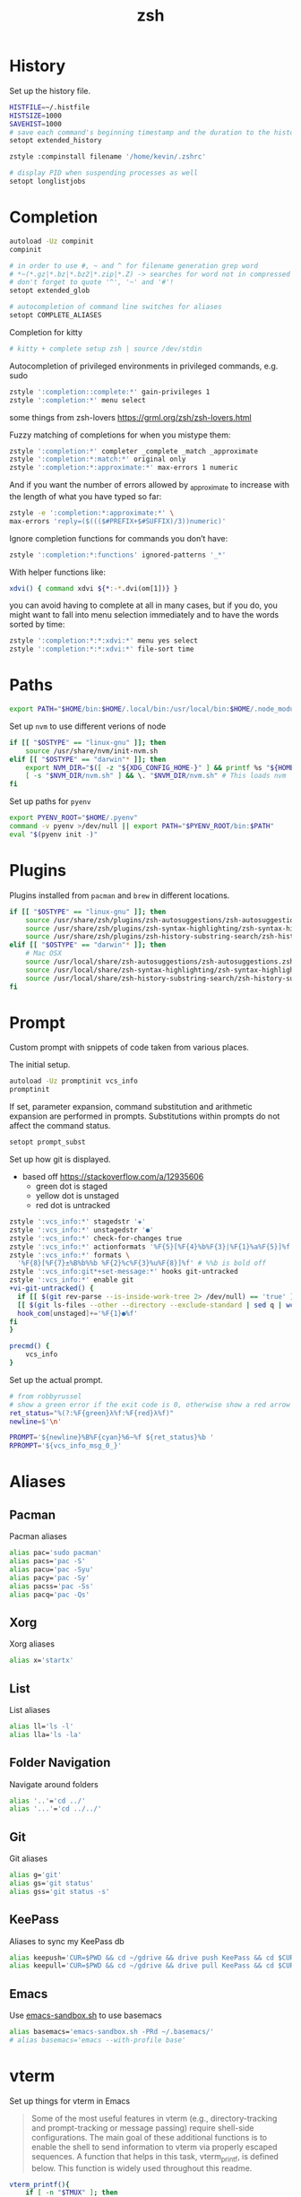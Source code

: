 #+TITLE: zsh
* History
Set up the history file.
#+BEGIN_SRC sh :tangle ~/dotfiles/zsh/.zshrc
  HISTFILE=~/.histfile
  HISTSIZE=1000
  SAVEHIST=1000
  # save each command's beginning timestamp and the duration to the history file
  setopt extended_history

  zstyle :compinstall filename '/home/kevin/.zshrc'

  # display PID when suspending processes as well
  setopt longlistjobs
#+END_SRC

* Completion
#+BEGIN_SRC sh :tangle ~/dotfiles/zsh/.zshrc
  autoload -Uz compinit
  compinit

  # in order to use #, ~ and ^ for filename generation grep word
  # *~(*.gz|*.bz|*.bz2|*.zip|*.Z) -> searches for word not in compressed files
  # don't forget to quote '^', '~' and '#'!
  setopt extended_glob

  # autocompletion of command line switches for aliases
  setopt COMPLETE_ALIASES
#+END_SRC

Completion for kitty
#+BEGIN_SRC sh :tangle ~/dotfiles/zsh/.zshrc
  # kitty + complete setup zsh | source /dev/stdin
#+END_SRC

Autocompletion of privileged environments in privileged commands, e.g. sudo
#+BEGIN_SRC sh :tangle ~/dotfiles/zsh/.zshrc
  zstyle ':completion::complete:*' gain-privileges 1
  zstyle ':completion:*' menu select
#+END_SRC

some things from zsh-lovers https://grml.org/zsh/zsh-lovers.html

Fuzzy matching of completions for when you mistype them:
#+BEGIN_SRC sh :tangle ~/dotfiles/zsh/.zshrc
  zstyle ':completion:*' completer _complete _match _approximate
  zstyle ':completion:*:match:*' original only
  zstyle ':completion:*:approximate:*' max-errors 1 numeric
#+END_SRC

And if you want the number of errors allowed by _approximate to increase with the length of what you have typed so far:
#+BEGIN_SRC sh :tangle ~/dotfiles/zsh/.zshrc
  zstyle -e ':completion:*:approximate:*' \
  max-errors 'reply=($((($#PREFIX+$#SUFFIX)/3))numeric)'
#+END_SRC

Ignore completion functions for commands you don’t have:
#+BEGIN_SRC sh :tangle ~/dotfiles/zsh/.zshrc
  zstyle ':completion:*:functions' ignored-patterns '_*'
#+END_SRC

With helper functions like:
#+BEGIN_SRC sh :tangle ~/dotfiles/zsh/.zshrc
  xdvi() { command xdvi ${*:-*.dvi(om[1])} }
#+END_SRC

you can avoid having to complete at all in many cases, but if you do, you might want to fall into menu selection immediately and to have the words sorted by time:
#+BEGIN_SRC sh :tangle ~/dotfiles/zsh/.zshrc
  zstyle ':completion:*:*:xdvi:*' menu yes select
  zstyle ':completion:*:*:xdvi:*' file-sort time
#+END_SRC

* Paths
#+BEGIN_SRC sh :tangle ~/dotfiles/zsh/.zshrc
  export PATH="$HOME/bin:$HOME/.local/bin:/usr/local/bin:$HOME/.node_modules/bin:$(ruby -e 'print Gem.user_dir')/bin:$HOME/.config/composer/vendor/bin:$PATH"
#+END_SRC

Set up =nvm= to use different verions of node
#+BEGIN_SRC sh :tangle ~/dotfiles/zsh/.zshrc
  if [[ "$OSTYPE" == "linux-gnu" ]]; then
      source /usr/share/nvm/init-nvm.sh
  elif [[ "$OSTYPE" == "darwin"* ]]; then
      export NVM_DIR="$([ -z "${XDG_CONFIG_HOME-}" ] && printf %s "${HOME}/.nvm" || printf %s "${XDG_CONFIG_HOME}/nvm")"
      [ -s "$NVM_DIR/nvm.sh" ] && \. "$NVM_DIR/nvm.sh" # This loads nvm
  fi
#+END_SRC

Set up paths for =pyenv=
#+BEGIN_SRC sh :tangle ~/dotfiles/zsh/.zshrc
  export PYENV_ROOT="$HOME/.pyenv"
  command -v pyenv >/dev/null || export PATH="$PYENV_ROOT/bin:$PATH"
  eval "$(pyenv init -)"
#+END_SRC
* Plugins
Plugins installed from =pacman= and =brew= in different locations.
#+BEGIN_SRC sh :tangle ~/dotfiles/zsh/.zshrc
  if [[ "$OSTYPE" == "linux-gnu" ]]; then
      source /usr/share/zsh/plugins/zsh-autosuggestions/zsh-autosuggestions.zsh
      source /usr/share/zsh/plugins/zsh-syntax-highlighting/zsh-syntax-highlighting.zsh
      source /usr/share/zsh/plugins/zsh-history-substring-search/zsh-history-substring-search.zsh
  elif [[ "$OSTYPE" == "darwin"* ]]; then
      # Mac OSX
      source /usr/local/share/zsh-autosuggestions/zsh-autosuggestions.zsh
      source /usr/local/share/zsh-syntax-highlighting/zsh-syntax-highlighting.zsh
      source /usr/local/share/zsh-history-substring-search/zsh-history-substring-search.zsh
  fi
#+END_SRC
* Prompt
Custom prompt with snippets of code taken from various places.

The initial setup.
#+BEGIN_SRC sh :tangle ~/dotfiles/zsh/.zshrc
  autoload -Uz promptinit vcs_info
  promptinit
#+END_SRC

If set, parameter expansion, command substitution and arithmetic expansion are performed in prompts. Substitutions within prompts do not affect the command status.
#+BEGIN_SRC sh :tangle ~/dotfiles/zsh/.zshrc
  setopt prompt_subst
#+END_SRC

Set up how git is displayed.
- based off https://stackoverflow.com/a/12935606
  - green dot is staged
  - yellow dot is unstaged
  - red dot is untracked
#+BEGIN_SRC sh :tangle ~/dotfiles/zsh/.zshrc
  zstyle ':vcs_info:*' stagedstr '✚'
  zstyle ':vcs_info:*' unstagedstr '●'
  zstyle ':vcs_info:*' check-for-changes true
  zstyle ':vcs_info:*' actionformats '%F{5}[%F{4}%b%F{3}|%F{1}%a%F{5}]%f '
  zstyle ':vcs_info:*' formats \
    '%F{8}[%F{7}±%B%b%%b %F{2}%c%F{3}%u%F{8}]%f' # %%b is bold off
  zstyle ':vcs_info:git*+set-message:*' hooks git-untracked
  zstyle ':vcs_info:*' enable git
  +vi-git-untracked() {
    if [[ $(git rev-parse --is-inside-work-tree 2> /dev/null) == 'true' ]] && \
    [[ $(git ls-files --other --directory --exclude-standard | sed q | wc -l | tr -d ' ') == 1 ]] ; then
    hook_com[unstaged]+='%F{1}●%f'
  fi
  }

  precmd() {
      vcs_info
  }
#+END_SRC

Set up the actual prompt.
#+BEGIN_SRC sh :tangle ~/dotfiles/zsh/.zshrc
  # from robbyrussel
  # show a green error if the exit code is 0, otherwise show a red arrow
  ret_status="%(?:%F{green}λ%f:%F{red}λ%f)"
  newline=$'\n'

  PROMPT='${newline}%B%F{cyan}%6~%f ${ret_status}%b '
  RPROMPT='${vcs_info_msg_0_}'
#+END_SRC

* Aliases
** Pacman
Pacman aliases
#+BEGIN_SRC sh :tangle ~/dotfiles/zsh/.zshrc
  alias pac='sudo pacman'
  alias pacs='pac -S'
  alias pacu='pac -Syu'
  alias pacy='pac -Sy'
  alias pacss='pac -Ss'
  alias pacq='pac -Qs'
#+END_SRC
** Xorg
Xorg aliases
#+BEGIN_SRC sh :tangle ~/dotfiles/zsh/.zshrc
  alias x='startx'
#+END_SRC
** List
List aliases
#+BEGIN_SRC sh :tangle ~/dotfiles/zsh/.zshrc
  alias ll='ls -l'
  alias lla='ls -la'
#+END_SRC
** Folder Navigation
Navigate around folders
#+begin_src sh :tangle ~/dotfiles/zsh/.zshrc
  alias '..'='cd ../'
  alias '...'='cd ../../'
#+end_src
** Git
Git aliases
#+BEGIN_SRC sh :tangle ~/dotfiles/zsh/.zshrc
  alias g='git'
  alias gs='git status'
  alias gss='git status -s'
#+END_SRC
** KeePass
Aliases to sync my KeePass db
#+BEGIN_SRC sh :tangle ~/dotfiles/zsh/.zshrc
alias keepush='CUR=$PWD && cd ~/gdrive && drive push KeePass && cd $CUR'
alias keepull='CUR=$PWD && cd ~/gdrive && drive pull KeePass && cd $CUR'
#+END_SRC
** Emacs
Use [[https://github.com/alphapapa/emacs-sandbox.sh][emacs-sandbox.sh]] to use basemacs
#+begin_src sh :tangle ~/dotfiles/zsh/.zshrc
  alias basemacs='emacs-sandbox.sh -PRd ~/.basemacs/'
  # alias basemacs='emacs --with-profile base'
#+end_src
* vterm
Set up things for vterm in Emacs

#+begin_quote
Some of the most useful features in vterm (e.g., directory-tracking and prompt-tracking or message passing) require shell-side configurations. The main goal of these additional functions is to enable the shell to send information to vterm via properly escaped sequences. A function that helps in this task, vterm_printf, is defined below. This function is widely used throughout this readme.
#+end_quote
#+begin_src sh :tangle ~/dotfiles/zsh/.zshrc
  vterm_printf(){
      if [ -n "$TMUX" ]; then
          # Tell tmux to pass the escape sequences through
          # (Source: http://permalink.gmane.org/gmane.comp.terminal-emulators.tmux.user/1324)
          printf "\ePtmux;\e\e]%s\007\e\\" "$1"
      elif [ "${TERM%%-*}" = "screen" ]; then
          # GNU screen (screen, screen-256color, screen-256color-bce)
          printf "\eP\e]%s\007\e\\" "$1"
      else
          printf "\e]%s\e\\" "$1"
      fi
  }
#+end_src

#+begin_quote
vterm-clear-scrollback does exactly what the name suggests: it clears the current buffer from the data that it is not currently visible. vterm-clear-scrollback is bound to C-c C-l. This function is typically used with the clear function provided by the shell to clear both screen and scrollback. In order to achieve this behavior, you need to add a new shell alias.
#+end_quote
#+begin_src sh :tangle ~/dotfiles/zsh/.zshrc
if [[ "$INSIDE_EMACS" = 'vterm' ]]; then
    alias clear='vterm_printf "51;Evterm-clear-scrollback";tput clear'
fi
#+end_src
* Fixes
** Delete Key
The delete key by default inserts a ~, this makes it act like it should
#+BEGIN_SRC sh :tangle ~/dotfiles/zsh/.zshrc
  bindkey "^[[3~" delete-char
#+END_SRC
